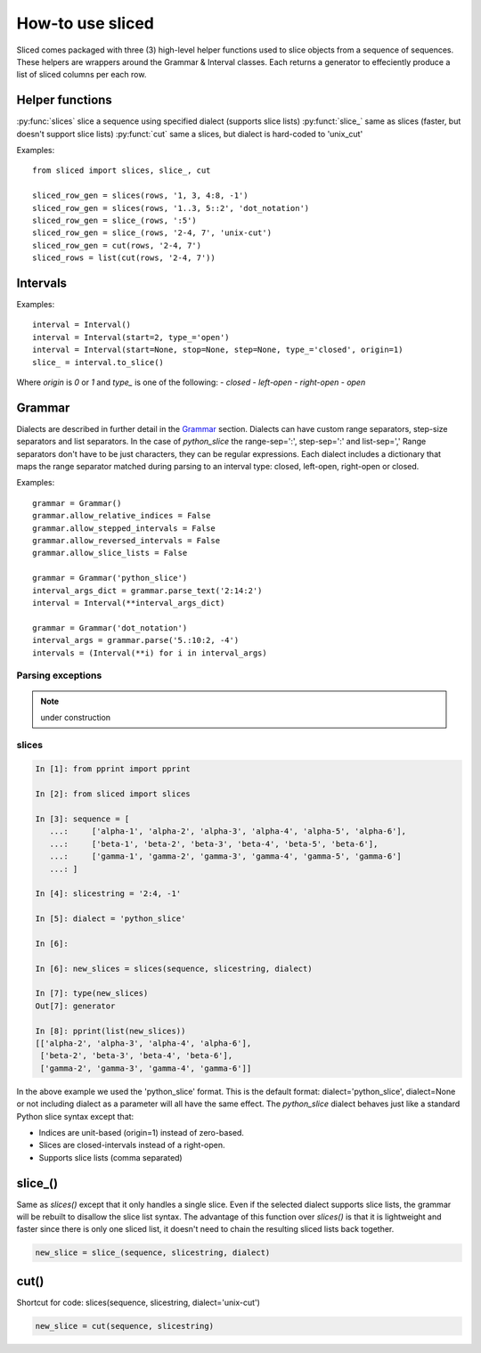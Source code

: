 How-to use sliced
=================

Sliced comes packaged with three (3) high-level helper functions used to slice
objects from a sequence of sequences. These helpers are wrappers around the
Grammar & Interval classes.  Each returns a generator to effeciently produce
a list of sliced columns per each row.


Helper functions
----------------

:py:func:`slices`  slice a sequence using specified dialect (supports slice lists)
:py:funct:`slice_`  same as slices (faster, but doesn't support slice lists)
:py:funct:`cut`     same a slices, but dialect is hard-coded to 'unix_cut'

Examples::

    from sliced import slices, slice_, cut

    sliced_row_gen = slices(rows, '1, 3, 4:8, -1')
    sliced_row_gen = slices(rows, '1..3, 5::2', 'dot_notation')
    sliced_row_gen = slice_(rows, ':5')
    sliced_row_gen = slice_(rows, '2-4, 7', 'unix-cut')
    sliced_row_gen = cut(rows, '2-4, 7')
    sliced_rows = list(cut(rows, '2-4, 7'))

.. funct:: slices(seq, text, dialect=None)

    extract columns from rows using one or more slice strings
    ~~~~~~~~~~~~~~~~~~~~~~~~~~~~~~~~~~~~~~~~~~~~~~~~~~~~~~~~~
    :param Sequence seq: A 2-d Sequence to slice (i.e. rows & columns)
    :param str text:     Slice string specified in the selected dialect.
    :param str dialect:  Dialect name; used to build grammar and parse text.
                         The name must be defined in the Grammar class.
    :type dialect:       None or str
    :returns:            Produces a list of sliced objects per item in the seq.
    :rtype: generator

    >>> seq = [['a1', 'a2', 'a3'], ['b1', 'b2', 'b3']]
    >>> list(sliced(seq, '2:, 1'))
    [['a2', 'a3', 'a1'], ['b2', 'b3', 'b1']]
    
    >>> list(sliced(seq, '1.:.3', 'dot_notation'))
    [['a2'], ['b2']]
    
    >>> list(sliced(seq, '1.:3', 'dot_notation'))
    [['a2', 'a3'], ['b2', 'b3']]
    
    >>> list(sliced(seq, '1..3', 'ruby_range'))
    [['a1', 'a2', 'a3'], ['b1', 'b2', 'b3']]

    >>> list(sliced(seq, '1...3', 'ruby_range'))
    [['a1', 'a2'], ['b1', 'b2']]


.. funct:: slice_(seq, text, dialect=None)

    extract columns from rows using a single slice
    ~~~~~~~~~~~~~~~~~~~~~~~~~~~~~~~~~~~~~~~~~~~~~~
    Similar to the sliced function, but faster; slice lists are not allowed.

    :param Sequence seq: A 2-d Sequence to slice (i.e. rows & columns)
    :param str text:     Slice string specified in the selected dialect.
    :param str dialect:  Dialect name; used to build grammar and parse text.
                         The name must be defined in the Grammar class.
    :type dialect:       None or str
    :returns:            Produces a list of sliced objects per item in the seq.
    :rtype: generator

    >>> seq = [['a1', 'a2', 'a3'], ['b1', 'b2', 'b3']]
    >>> list(sliced(seq, '2:'))
    [['a2', 'a3'], ['b2', 'b3']]


.. funct:: cut(seq, text)

    extract columns from rows using Unix cut-style syntax
    ~~~~~~~~~~~~~~~~~~~~~~~~~~~~~~~~~~~~~~~~~~~~~~~~~~~~~
    :param Sequence seq: 2-d Sequence to slice (i.e. rows & columns)
    :param str text:     Slice string specified in the selected dialect.
    :returns:            Produces a list of sliced objects per item in the seq.
    :rtype:              generator

    >>> seq = [['a1', 'a2', 'a3'], ['b1', 'b2', 'b3']]
    >>> list(cut(seq, '2-, 1'))
    [['a2', 'a3', 'a1'], ['b2', 'b3', 'b1']]


Intervals
---------

Examples::

    interval = Interval()
    interval = Interval(start=2, type_='open')
    interval = Interval(start=None, stop=None, step=None, type_='closed', origin=1)
    slice_ = interval.to_slice()

Where `origin` is `0` or `1` and `type_` is one of the following:
- `closed`
- `left-open`
- `right-open`
- `open`

.. see also::

    Additional features in `Slicing with intervals`_


Grammar
-------

Dialects are described in further detail in the Grammar_ section.  Dialects
can have custom range separators, step-size separators and list separators.
In the case of `python_slice` the range-sep=':', step-sep=':' and list-sep=','
Range separators don't have to be just characters, they can be regular
expressions. Each dialect includes a dictionary that maps the range separator
matched during parsing to an interval type: closed, left-open, right-open or
closed. 

Examples::

    grammar = Grammar()
    grammar.allow_relative_indices = False
    grammar.allow_stepped_intervals = False
    grammar.allow_reversed_intervals = False
    grammar.allow_slice_lists = False

    grammar = Grammar('python_slice')
    interval_args_dict = grammar.parse_text('2:14:2')
    interval = Interval(**interval_args_dict)

    grammar = Grammar('dot_notation')
    interval_args = grammar.parse('5.:10:2, -4')
    intervals = (Interval(**i) for i in interval_args)

.. see also::

    Additional features in `Slicing with dialects & grammars`_

Parsing exceptions
^^^^^^^^^^^^^^^^^^

.. note::

    under construction


slices
^^^^^^

.. code-block:: python

    In [1]: from pprint import pprint

    In [2]: from sliced import slices

    In [3]: sequence = [
       ...:     ['alpha-1', 'alpha-2', 'alpha-3', 'alpha-4', 'alpha-5', 'alpha-6'],
       ...:     ['beta-1', 'beta-2', 'beta-3', 'beta-4', 'beta-5', 'beta-6'],
       ...:     ['gamma-1', 'gamma-2', 'gamma-3', 'gamma-4', 'gamma-5', 'gamma-6']
       ...: ]

    In [4]: slicestring = '2:4, -1'

    In [5]: dialect = 'python_slice'

    In [6]:

    In [6]: new_slices = slices(sequence, slicestring, dialect)

    In [7]: type(new_slices)
    Out[7]: generator

    In [8]: pprint(list(new_slices))
    [['alpha-2', 'alpha-3', 'alpha-4', 'alpha-6'],
     ['beta-2', 'beta-3', 'beta-4', 'beta-6'],
     ['gamma-2', 'gamma-3', 'gamma-4', 'gamma-6']]

In the above example we used the 'python_slice' format.  This is the default
format: dialect='python_slice', dialect=None or not including dialect as a
parameter will all have the same effect.  The `python_slice` dialect behaves
just like a standard Python slice syntax except that:

- Indices are unit-based (origin=1) instead of zero-based.
- Slices are closed-intervals instead of a right-open.
- Supports slice lists (comma separated)

slice_()
--------
Same as `slices()` except that it only handles a single slice.  Even if the
selected dialect supports slice lists, the grammar will be rebuilt to disallow
the slice list syntax.  The advantage of this function over `slices()` is that
it is lightweight and faster since there is only one sliced list, it doesn't
need to chain the resulting sliced lists back together.

.. code-block:: python

    new_slice = slice_(sequence, slicestring, dialect)

cut()
-----
Shortcut for code: slices(sequence, slicestring, dialect='unix-cut')

.. code-block:: python

    new_slice = cut(sequence, slicestring)
